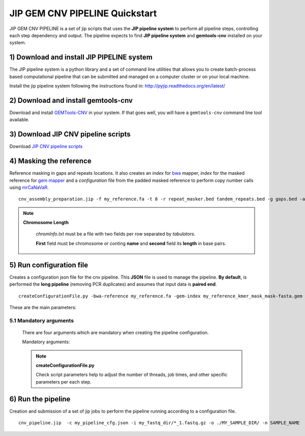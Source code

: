 .. JIP GEM CNV PIPELINE documentation master file, created by
   sphinx-quickstart on Mon Apr 20 10:47:45 2015.
   You can adapt this file completely to your liking, but it should at least
   contain the root `toctree` directive.

JIP GEM CNV PIPELINE  Quickstart
================================

JIP GEM CNV PIPELINE is a set of jip scripts that uses the **JIP pipeline system** to perform all pipeline steps, controlling each step dependency and output. The pipeline expects to find **JIP pipeline system** and **gemtools-cnv** installed on your system.

1) Download and install JIP PIPELINE system
-------------------------------------------

The JIP pipeline system is a python library and a set of command line utilities that allows you to create batch-process based computational pipeline that can be submitted and managed on a computer cluster or on your local machine.

Install the jip pipeline system following the instructions found in: `http://pyjip.readthedocs.org/en/latest/`_

.. _http://pyjip.readthedocs.org/en/latest/: http://pyjip.readthedocs.org/en/latest/


2) Download and install gemtools-cnv
------------------------------------

Download and install `GEMTools-CNV <https://github.com/MarcosFernandez/gemtols-cnv>`_ in your system. If that goes well, you will have a ``gemtools-cnv`` command line tool available.


3) Download JIP CNV pipeline scripts
------------------------------------

Download `JIP CNV pipeline scripts <https://github.com/MarcosFernandez/JIPcnvPipeline>`_ 


4) Masking the reference
------------------------

Reference masking in gaps and repeats locations. It also creates an *index* for `bwa`_ mapper, *index* for the masked reference for `gem mapper`_ and a *configuration* file from the padded masked reference to perform copy number calls using `mrCaNaVaR`_. ::

    cnv_assembly_preparation.jip -f my_reference.fa -t 8 -r repeat_masker.bed tandem_repeats.bed -g gaps.bed -a chromInfo.txt -o out_dir

.. note::
   
    **Chromosome Length**

        *chromInfo.txt* must be a file with two fields per row separated by *tabulators*. 

        **First** field must be chromosome or conting **name** and **second** field its **length** in base pairs.
     


.. _gem mapper: http://algorithms.cnag.cat/wiki/The_GEM_library
.. _mrCaNaVaR: http://mrcanavar.sourceforge.net/
.. _bwa: http://bio-bwa.sourceforge.net/bwa.shtml 


5) Run configuration file
-------------------------

Creates a configuration json file for the cnv pipeline. This **JSON** file is used to manage the pipeline. **By default**, is performed the **long pipeline** (removing PCR duplicates) and assumes that input data is **paired end**. ::

    createConfigurationFile.py -bwa-reference my_reference.fa -gem-index my_reference_kmer_mask_mask-fasta.gem -reference-conf my_reference_pad36_padded-fasta.conf  --json-file my_pipeline_cfg.json -- submit --dry --show


These are the main parameters:

    .. glossary::

        --no-duplicates
            If specified, do not run remove duplicates steps. (**Fast Pipeline**)

        -se
            If specified, Input FASTQ data is treated as single end.

        --chunks
            Number of chunks to fragment FASTQ input data to later perform a mapping job per chunk. The more chunks, the more parallelization. Default 50.




5.1 Mandatory arguments
_______________________

    There are four arguments which are mandatory when creating the pipeline configuration.

    Mandatory arguments:

    .. glossary::

        -bwa-reference
            Path to the fasta index were are located the bwa index files.

        -gem-index
            Path to the gem index file of the fasta reference.

        -reference-conf 
            Path to the mrCaNaVar configuration of the reference file

        --json-file 
            Pipeline configuration file in *json* format.


    .. note::

        **createConfigurationFile.py**

        Check script parameters help to adjust the number of threads, job times, and other specific parameters per each step.




6) Run the pipeline
-------------------

Creation and submission of a set of jip jobs to perform the pipeline running according to a configuration file.  ::

    cnv_pipeline.jip  -c my_pipeline_cfg.json -i my_fastq_dir/*_1.fastq.gz -o ./MY_SAMPLE_DIR/ -n SAMPLE_NAME  -d SAMPLE_DESCRIPTION --gz -- submit -P development --dry --show


.. seealso::

    To know more about the CNV PIPELINE results check `GEMTOOLS CNV PIPELINE`_ documentation.

.. _GEMTOOLS CNV PIPELINE: http://statgen.cnag.cat/docgemtoolscnv/gemtools/index.html




